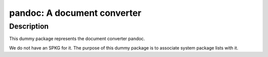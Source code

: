 pandoc: A document converter
============================

Description
-----------

This dummy package represents the document converter pandoc.

We do not have an SPKG for it. The purpose of this dummy package is to
associate system package lists with it.
